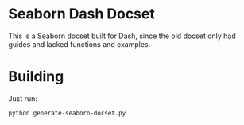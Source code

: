 * Seaborn Dash Docset
This is a Seaborn docset built for Dash, since the old docset only had guides and lacked functions and examples. 

* Building
Just run: 
#+BEGIN_SRC sh 
  python generate-seaborn-docset.py
#+END_SRC
